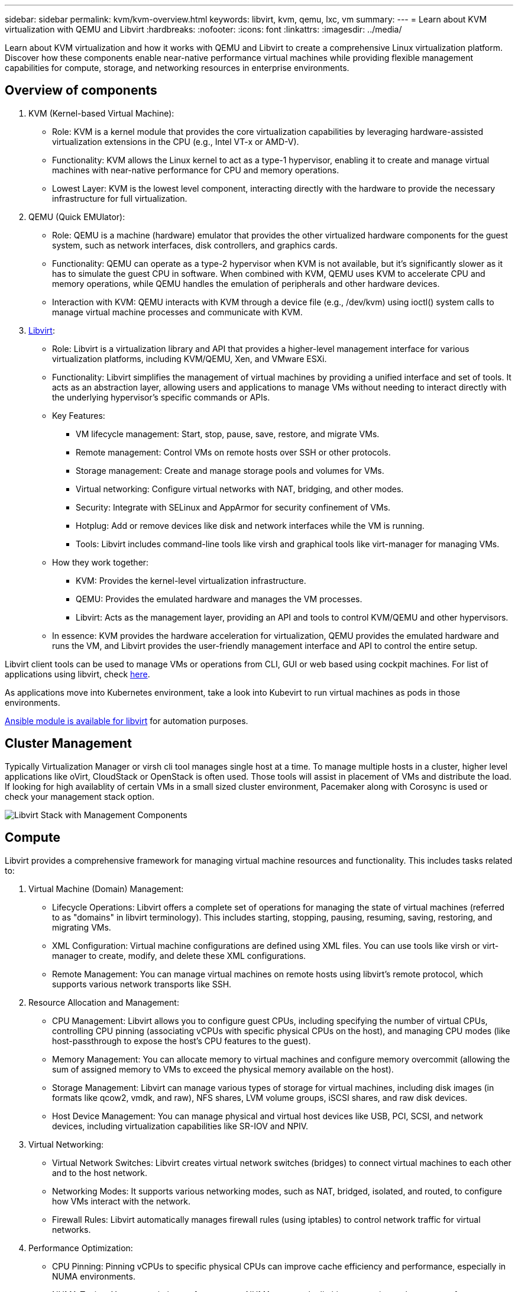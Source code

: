 ---
sidebar: sidebar
permalink: kvm/kvm-overview.html
keywords: libvirt, kvm, qemu, lxc, vm
summary:
---
= Learn about KVM virtualization with QEMU and Libvirt
:hardbreaks:
:nofooter:
:icons: font
:linkattrs: 
:imagesdir: ../media/

[.lead]
Learn about KVM virtualization and how it works with QEMU and Libvirt to create a comprehensive Linux virtualization platform. Discover how these components enable near-native performance virtual machines while providing flexible management capabilities for compute, storage, and networking resources in enterprise environments. 


== Overview of components

. KVM (Kernel-based Virtual Machine):
* Role: KVM is a kernel module that provides the core virtualization capabilities by leveraging hardware-assisted virtualization extensions in the CPU (e.g., Intel VT-x or AMD-V).
* Functionality: KVM allows the Linux kernel to act as a type-1 hypervisor, enabling it to create and manage virtual machines with near-native performance for CPU and memory operations.
* Lowest Layer: KVM is the lowest level component, interacting directly with the hardware to provide the necessary infrastructure for full virtualization. 
+
. QEMU (Quick EMUlator):
* Role: QEMU is a machine (hardware) emulator that provides the other virtualized hardware components for the guest system, such as network interfaces, disk controllers, and graphics cards.
* Functionality: QEMU can operate as a type-2 hypervisor when KVM is not available, but it's significantly slower as it has to simulate the guest CPU in software. When combined with KVM, QEMU uses KVM to accelerate CPU and memory operations, while QEMU handles the emulation of peripherals and other hardware devices.
* Interaction with KVM: QEMU interacts with KVM through a device file (e.g., /dev/kvm) using ioctl() system calls to manage virtual machine processes and communicate with KVM.
+
. https://wiki.libvirt.org/FAQ.html[Libvirt]:
* Role: Libvirt is a virtualization library and API that provides a higher-level management interface for various virtualization platforms, including KVM/QEMU, Xen, and VMware ESXi.
* Functionality: Libvirt simplifies the management of virtual machines by providing a unified interface and set of tools. It acts as an abstraction layer, allowing users and applications to manage VMs without needing to interact directly with the underlying hypervisor's specific commands or APIs.

* Key Features:
** VM lifecycle management: Start, stop, pause, save, restore, and migrate VMs.
** Remote management: Control VMs on remote hosts over SSH or other protocols.
** Storage management: Create and manage storage pools and volumes for VMs.
** Virtual networking: Configure virtual networks with NAT, bridging, and other modes.
** Security: Integrate with SELinux and AppArmor for security confinement of VMs.
** Hotplug: Add or remove devices like disk and network interfaces while the VM is running.
** Tools: Libvirt includes command-line tools like virsh and graphical tools like virt-manager for managing VMs. 

* How they work together:
** KVM: Provides the kernel-level virtualization infrastructure.
** QEMU: Provides the emulated hardware and manages the VM processes.
** Libvirt: Acts as the management layer, providing an API and tools to control KVM/QEMU and other hypervisors.  

* In essence: KVM provides the hardware acceleration for virtualization, QEMU provides the emulated hardware and runs the VM, and Libvirt provides the user-friendly management interface and API to control the entire setup.

Libvirt client tools can be used to manage VMs or operations from CLI, GUI or web based using cockpit machines. For list of applications using libvirt, check https://libvirt.org/apps.html[here]. 


As applications move into Kubernetes environment, take a look into Kubevirt to run virtual machines as pods in those environments.

https://galaxy.ansible.com/ui/repo/published/community/libvirt/[Ansible module is available for libvirt] for automation purposes.

== Cluster Management 

Typically Virtualization Manager or virsh cli tool manages single host at a time. To manage multiple hosts in a cluster, higher level applications like oVirt, CloudStack or OpenStack is often used. Those tools will assist in placement of VMs and distribute the load. If looking for high availablity of certain VMs in a small sized cluster environment, Pacemaker along with Corosync is used or check your management stack option.

image:kvm-overview-001.png[Libvirt Stack with Management Components]

== Compute

Libvirt provides a comprehensive framework for managing virtual machine resources and functionality. This includes tasks related to: 

. Virtual Machine (Domain) Management:
* Lifecycle Operations: Libvirt offers a complete set of operations for managing the state of virtual machines (referred to as "domains" in libvirt terminology). This includes starting, stopping, pausing, resuming, saving, restoring, and migrating VMs.
* XML Configuration: Virtual machine configurations are defined using XML files. You can use tools like virsh or virt-manager to create, modify, and delete these XML configurations.
* Remote Management: You can manage virtual machines on remote hosts using libvirt's remote protocol, which supports various network transports like SSH. 
+
. Resource Allocation and Management:
* CPU Management: Libvirt allows you to configure guest CPUs, including specifying the number of virtual CPUs, controlling CPU pinning (associating vCPUs with specific physical CPUs on the host), and managing CPU modes (like host-passthrough to expose the host's CPU features to the guest).
* Memory Management: You can allocate memory to virtual machines and configure memory overcommit (allowing the sum of assigned memory to VMs to exceed the physical memory available on the host).
* Storage Management: Libvirt can manage various types of storage for virtual machines, including disk images (in formats like qcow2, vmdk, and raw), NFS shares, LVM volume groups, iSCSI shares, and raw disk devices.
* Host Device Management: You can manage physical and virtual host devices like USB, PCI, SCSI, and network devices, including virtualization capabilities like SR-IOV and NPIV. 
+
. Virtual Networking:
* Virtual Network Switches: Libvirt creates virtual network switches (bridges) to connect virtual machines to each other and to the host network.
* Networking Modes: It supports various networking modes, such as NAT, bridged, isolated, and routed, to configure how VMs interact with the network.
* Firewall Rules: Libvirt automatically manages firewall rules (using iptables) to control network traffic for virtual networks. 
+
. Performance Optimization:
* CPU Pinning: Pinning vCPUs to specific physical CPUs can improve cache efficiency and performance, especially in NUMA environments.
* NUMA Tuning: You can optimize performance on NUMA systems by limiting guest size to the amount of resources on a single NUMA node and pinning vCPUs and memory to the same physical socket that's connected to the I/O adapter.
* Hugepages: Using hugepages can improve performance by reducing the overhead associated with managing small memory pages. 
+
. Integration with Other Tools:
* virsh: The command-line interface for interacting with libvirt.
* virt-manager: A graphical tool for managing virtual machines and libvirt resources.
* OpenStack: Libvirt is a commonly used virtualization driver in OpenStack.
* Third-party tools: Many other tools and applications leverage libvirt's API for managing virtual machines, including cloud management platforms and backup solutions. 

KVM hypervisor allows to overcommit CPU and memory as typically VM guests are under utilized. But needs to be monitored and balance it out for better performance.

The VM metadata is stored as XML in /etc/libvirt/qemu. The VM can be created using virt-install or virsh cli. Virt-Manager can be utilized if UI is preferred or use the upper management stack.

In summary, libvirt provides a comprehensive management layer for the compute aspects of virtualization, allowing you to control virtual machine lifecycles, allocate resources, configure networking, optimize performance, and integrate with other tools and platforms. 

== Storage

The VM disks can be dynamically provisioned on storage pool or can be pre-provisioned for the VM by the storage administrator. There are various pool types supported by libvirt. Here is the list of applicable pool types along with supported storage protocol.
The popular choice is dir. Then netfs and logical. iscsi and iscsi-direct uses single target and doesn't provide fault tolerance. mpath provides multipath but not dynamically allocated. It is used more like raw device mapping in vSphere. For file protocols (NFS/SMB/CIFS), mount options can be specified in https://docs.redhat.com/en/documentation/red_hat_enterprise_linux/10/html/managing_file_systems/mounting-file-systems-on-demand#the-autofs-service[automounter] or fstab and dir pool type is used. In case of block protocols (iSCSI,FC,NVMe-oF), shared filesystem like ocfs2 or gfs2 is used.


[width=100%,cols="20% 10% 10% 10% 10% 10% 10% 10%", frame=all, grid=all, options="header"]
|===
| Storage Protocol | dir | fs | netfs | logical | disk | iscsi | iscsi-direct | mpath
| SMB/CIFS | Yes | No | Yes | No | No | No | No | No
| NFS | Yes | No | Yes | No | No | No | No | No
| iSCSI | Yes | Yes | No | Yes | Yes | Yes | Yes | Yes
| FC | Yes | Yes | No | Yes | Yes | No | No | Yes
| NVMe-oF  | Yes | Yes | No | Yes | Yes | No | No | No^1^
|===

*Notes:*
1 - Additional configuration might be required.

Based on storage protocol used, additional packages needs to be available on the host. Here is the sample list.

[width=100%,cols="40% 20% 20% 20%", frame=all, grid=all, options="header"]
|===
| Storage Protocol | Fedora | Debian | pacman
| SMB/CIFS | samba-client/cifs-utils | smbclient/cifs-utils | smbclient/cifs-utils
| NFS | nfs-utils | nfs-common | nfs-utils
| iSCSI | iscsi-initiator-utils,device-mapper-multipath,ocfs2-tools/gfs2-utils | open-iscsi,multipath-tools,ocfs2-tools/gfs2-utils | open-iscsi,multipath-tools,ocfs2-tools/gfs2-utils
| FC | sysfsutils,device-mapper-multipath,ocfs2-tools/gfs2-utils | sysfsutils,multipath-tools,ocfs2-tools/gfs2-utils | sysfsutils,multipath-tools,ocfs2-tools/gfs2-utils
| NVMe-oF | nvme-cli,ocfs2-tools/gfs2-utils | nvme-cli,ocfs2-tools/gfs2-utils | nvme-cli,ocfs2-tools/gfs2-utils
|===

Storage pool details are stored in XML file at /etc/libvirt/storage.

To import VM data from a vSphere environment, look into link:../migration/shift-toolkit-overview.html[Shift toolkit].

== Network

Libvirt provides robust virtual networking capabilities for managing virtual machines and containers. It achieves this through the concept of a virtual network switch or bridge. 

Core Concepts:
* Virtual Network Switch (Bridge): This acts like a software-based network switch on your host server. Virtual machines connect to this switch, and traffic flows through it.
* TAP Devices: These are special network devices that function as the "virtual cables" connecting the virtual machine's network interface to the libvirt bridge.

* Networking Modes: Libvirt supports various network configurations to meet different needs:
** NAT (Network Address Translation): This is the default mode. VMs connected to a NAT network can access the external network using the host's IP address, but external hosts cannot directly initiate connections to the VMs.
** Bridged: In this mode, the virtual network is directly connected to the same network segment as the host. This allows VMs to appear as if they are directly connected to the physical network.
** Isolated: VMs on an isolated network can communicate with each other and the host, but they cannot reach anything outside the host. This is useful for testing or secure environments.
** Routed: Traffic from the virtual network is routed to the physical network without NAT. This requires proper routing configuration on the host's network.
** Open: Similar to Routed mode, but without any firewall rules automatically applied by libvirt. This assumes that network traffic will be managed by other systems.

* DHCP and DNS: Libvirt can manage DHCP services for its virtual networks using dnsmasq, allowing it to assign IP addresses to VMs and handle DNS resolution within the virtual network.
* Firewall Rules: Libvirt automatically sets up iptables rules to control traffic flow for virtual networks, particularly in NAT mode. 

Managing Libvirt Networks:

* virsh: The virsh command-line tool provides a comprehensive set of commands for managing virtual networks, including listing, starting, stopping, defining, and undefining networks.
* Virtual Machine Manager (virt-manager): This graphical tool simplifies the creation and management of virtual networks with an intuitive user interface.
* XML Configuration: Libvirt uses XML files to define the configuration of virtual networks. You can edit these XML files directly or use tools like virsh net-edit to modify network configurations. 

Common Use Cases:

* NAT: Simple, basic connectivity for VMs on a host with a single network interface.
* Bridged: Integrating VMs seamlessly into an existing network.
* Isolated: Creating secure or testing environments where VMs are restricted from external access.
* Routed: More advanced scenarios where specific routing is required.
* Open vSwitch (OVS): For complex, large-scale deployments requiring advanced network management and automation. 

By leveraging these features, libvirt provides a flexible and powerful framework for managing virtual machine networking in Linux environments.

== Monitoring

NetApp Data Infrastructure Insights (formerly Cloud Insights) is a cloud-based infrastructure monitoring and analytics platform that provides comprehensive visibility into your IT infrastructure, including virtual machines. 

While Data Infrastructure Insights is known for its strong focus on monitoring NetApp storage and VMware environments, it also has capabilities for monitoring other types of infrastructure and workloads. 

Here's how you can potentially monitor Libvirt-based virtual machines with NetApp Data Infrastructure Insights:

. Data Collectors:
+
* Data Infrastructure Insights operates through Acquisition Unit software, which uses various data collectors to gather data from your infrastructure.
* Data Infrastructure Insights has collectors for heterogeneous infrastructure and workloads, including Kubernetes.
There's also an open Telegraf collector and open APIs for easy integration with other systems. 
+
. Potential Integration with Libvirt:
* Custom Data Collection: You could potentially use the open Telegraf collector or the Data Infrastructure Insights API to collect data from your Libvirt-based systems. You would need to write or configure the collector to gather metrics from Libvirt using its API (e.g., via the virsh commands or by accessing Libvirt's internal metrics).
+
. Benefits of Monitoring Libvirt with Data Infrastructure Insights:
* Unified Visibility: Gain a single view of your virtualized environment, including both your NetApp storage and your Libvirt-based VMs.
* Performance Monitoring: Identify performance bottlenecks and resource constraints, whether they're internal to the VMs or related to the underlying infrastructure supporting them.
* Resource Optimization: Analyze workload profiles to right-size VMs, reclaim unused resources, and optimize resource utilization across your environment.
* Troubleshooting: Quickly identify and resolve issues by correlating VM performance metrics with back-end storage metrics for end-to-end visibility.
* Predictive Analytics: Use machine learning for intelligent insights and to proactively identify potential issues before they impact performance. 

In summary, while Data Infrastructure Insights has strong support for VMware, it's possible to integrate it with Libvirt-based virtualization by using custom data collectors or leveraging its open APIs. This would provide unified visibility, enhanced performance monitoring, and resource optimization capabilities for your Libvirt environment within the Data Infrastructure Insights platform. 

== Data Protection

Protecting data for Libvirt-based virtual machines with NetApp ONTAP can be achieved through several methods, often leveraging ONTAP's built-in data protection features. Here's a breakdown of common strategies: 

. Using ONTAP's Native Data Protection Features:
* Snapshots: ONTAP's core data protection technology is Snapshots. These are fast, point-in-time copies of your data volumes that require minimal disk space and have negligible performance overhead. You can use Snapshots to create frequent backups of your Libvirt VM disks (assuming they are stored on ONTAP volumes).
* SnapMirror: SnapMirror is used to asynchronously replicate Snapshot copies from one ONTAP storage system to another. This allows you to create disaster recovery (DR) copies of your Libvirt VMs at a remote site or in the cloud.
* SnapVault: SnapVault is used to back up data from multiple storage systems to a central ONTAP system. This is a good option for consolidating backups of many Libvirt VMs from different hosts onto a central backup repository.
* SnapRestore: SnapRestore allows you to quickly restore data from Snapshot copies. This is essential for recovering your Libvirt VMs in the event of data loss or corruption.
* FlexClone: FlexClone creates writable copies of volumes based on Snapshot copies. This is useful for quickly creating test/development environments based on production VM data.
* MetroCluster/SnapMirror active sync: For automated zero-RPO (Recovery Point Objective) and site-to-site availability, you can use ONTAP MetroCluster or SMas, which enables to have stretch cluster between sites. 
+
. Integration with Third-Party Backup Solutions:
Many third-party backup solutions integrate with NetApp ONTAP and support backing up virtual machines. You can use these solutions to back up your Libvirt VMs to ONTAP storage, leveraging ONTAP's data protection features. For example, some backup solutions use ONTAP's Snapshot technology for fast, agentless backups. 
. Scripting and Automation:
You can create scripts to automate the process of creating ONTAP Snapshots of your Libvirt VM volumes.
These scripts can leverage ONTAP's command-line interface or APIs to interact with the storage system.

Key Considerations:

* Storage Location: Your Libvirt VM disk images should be stored on ONTAP volumes to leverage ONTAP's data protection features.
* Network Connectivity: Ensure network connectivity between your Libvirt hosts and your ONTAP storage system.
* HBA Management: If using Fibre Channel (FC) for storage connectivity, ensure you have the necessary HBA management packages installed on your Libvirt hosts.
* Monitoring and Reporting: Monitor your data protection operations and ensure they are completing successfully. 
By combining Libvirt's capabilities with ONTAP's robust data protection features, you can implement a comprehensive data protection strategy for your virtualized environment.
